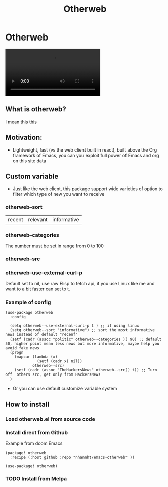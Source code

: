 #+title: Otherweb

* Otherweb

#+begin_html
<video src="https://user-images.githubusercontent.com/69144096/184963541-a879f0c3-8741-4035-bd48-1322b58e6b1b.mp4"></video>
#+end_html

** What is otherweb?
I mean this [[https://otherweb.com][this]]

[[file:images/Otherweb/_20220816_221410screenshot.png]]
** Motivation:
- Lightweight, fast (vs the web client built in react), built above the Org framework of Emacs,  you can you exploit full power of Emacs and org on this site data

** Custom variable

- Just like the web client, this package support  wide varieties of option to filter which type of new you want to receive
*** otherweb--sort
| recent | relevant | informative |
*** otherweb--categories
The number must be set in range from 0 to 100
[[file:images/Otherweb/_20220816_233144screenshot.png]]

*** otherweb--src

[[file:images/Otherweb/_20220816_222549screenshot.png]]
*** otherweb--use-external-curl-p
Default set to nil, use raw Elisp to fetch api, if you use Linux like me and want to a bit faster can set to t.
*** Example of config
#+begin_src elisp
(use-package otherweb
  :config

  (setq otherweb--use-external-curl-p t ) ;; if using linux
  (setq otherweb--sort "informative") ;; sort the most informative news instead of default "recenf"
  (setf (cadr (assoc "politic" otherweb--categories )) 90) ;; default 50, higher point mean less news but more informative, maybe help you avoid fake news
  (progn
    (mapcar (lambda (x)
              (setf (cadr x) nil))
            otherweb--src)
    (setf (cadr (assoc "TheHackersNews" otherweb--src)) t)) ;; Turn off  others src, get only from HackersNews
  )
#+end_src
- Or you can use default customize variable system
** How to install
*** Load otherweb.el from source code
*** Install direct from Github
Example from doom Emacs
#+begin_src elisp
(package! otherweb
  :recipe (:host github :repo "nhannht/emacs-otherweb" ))

(use-package! otherweb)
#+end_src
*** TODO Install from Melpa

